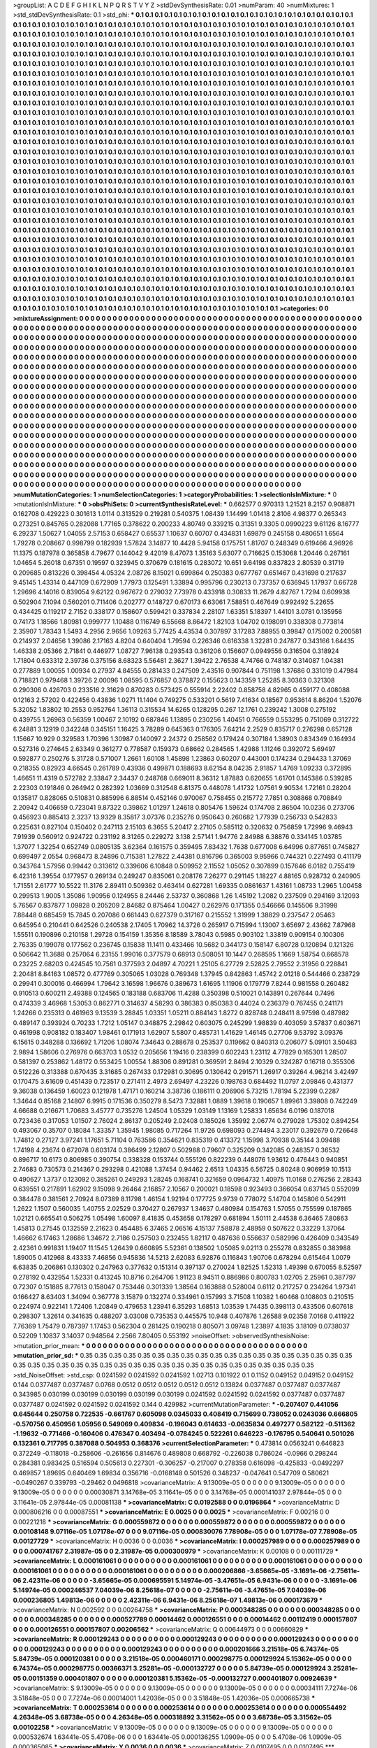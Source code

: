 >groupList:
A C D E F G H I K L
N P Q R S T V Y Z 
>stdDevSynthesisRate:
0.01 
>numParam:
40
>numMixtures:
1
>std_stdDevSynthesisRate:
0.1
>std_phi:
***
0.1 0.1 0.1 0.1 0.1 0.1 0.1 0.1 0.1 0.1
0.1 0.1 0.1 0.1 0.1 0.1 0.1 0.1 0.1 0.1
0.1 0.1 0.1 0.1 0.1 0.1 0.1 0.1 0.1 0.1
0.1 0.1 0.1 0.1 0.1 0.1 0.1 0.1 0.1 0.1
0.1 0.1 0.1 0.1 0.1 0.1 0.1 0.1 0.1 0.1
0.1 0.1 0.1 0.1 0.1 0.1 0.1 0.1 0.1 0.1
0.1 0.1 0.1 0.1 0.1 0.1 0.1 0.1 0.1 0.1
0.1 0.1 0.1 0.1 0.1 0.1 0.1 0.1 0.1 0.1
0.1 0.1 0.1 0.1 0.1 0.1 0.1 0.1 0.1 0.1
0.1 0.1 0.1 0.1 0.1 0.1 0.1 0.1 0.1 0.1
0.1 0.1 0.1 0.1 0.1 0.1 0.1 0.1 0.1 0.1
0.1 0.1 0.1 0.1 0.1 0.1 0.1 0.1 0.1 0.1
0.1 0.1 0.1 0.1 0.1 0.1 0.1 0.1 0.1 0.1
0.1 0.1 0.1 0.1 0.1 0.1 0.1 0.1 0.1 0.1
0.1 0.1 0.1 0.1 0.1 0.1 0.1 0.1 0.1 0.1
0.1 0.1 0.1 0.1 0.1 0.1 0.1 0.1 0.1 0.1
0.1 0.1 0.1 0.1 0.1 0.1 0.1 0.1 0.1 0.1
0.1 0.1 0.1 0.1 0.1 0.1 0.1 0.1 0.1 0.1
0.1 0.1 0.1 0.1 0.1 0.1 0.1 0.1 0.1 0.1
0.1 0.1 0.1 0.1 0.1 0.1 0.1 0.1 0.1 0.1
0.1 0.1 0.1 0.1 0.1 0.1 0.1 0.1 0.1 0.1
0.1 0.1 0.1 0.1 0.1 0.1 0.1 0.1 0.1 0.1
0.1 0.1 0.1 0.1 0.1 0.1 0.1 0.1 0.1 0.1
0.1 0.1 0.1 0.1 0.1 0.1 0.1 0.1 0.1 0.1
0.1 0.1 0.1 0.1 0.1 0.1 0.1 0.1 0.1 0.1
0.1 0.1 0.1 0.1 0.1 0.1 0.1 0.1 0.1 0.1
0.1 0.1 0.1 0.1 0.1 0.1 0.1 0.1 0.1 0.1
0.1 0.1 0.1 0.1 0.1 0.1 0.1 0.1 0.1 0.1
0.1 0.1 0.1 0.1 0.1 0.1 0.1 0.1 0.1 0.1
0.1 0.1 0.1 0.1 0.1 0.1 0.1 0.1 0.1 0.1
0.1 0.1 0.1 0.1 0.1 0.1 0.1 0.1 0.1 0.1
0.1 0.1 0.1 0.1 0.1 0.1 0.1 0.1 0.1 0.1
0.1 0.1 0.1 0.1 0.1 0.1 0.1 0.1 0.1 0.1
0.1 0.1 0.1 0.1 0.1 0.1 0.1 0.1 0.1 0.1
0.1 0.1 0.1 0.1 0.1 0.1 0.1 0.1 0.1 0.1
0.1 0.1 0.1 0.1 0.1 0.1 0.1 0.1 0.1 0.1
0.1 0.1 0.1 0.1 0.1 0.1 0.1 0.1 0.1 0.1
0.1 0.1 0.1 0.1 0.1 0.1 0.1 0.1 0.1 0.1
0.1 0.1 0.1 0.1 0.1 0.1 0.1 0.1 0.1 0.1
0.1 0.1 0.1 0.1 0.1 0.1 0.1 0.1 0.1 0.1
0.1 0.1 0.1 0.1 0.1 0.1 0.1 0.1 0.1 0.1
0.1 0.1 0.1 0.1 0.1 0.1 0.1 0.1 0.1 0.1
0.1 0.1 0.1 0.1 0.1 0.1 0.1 0.1 0.1 0.1
0.1 0.1 0.1 0.1 0.1 0.1 0.1 0.1 0.1 0.1
0.1 0.1 0.1 0.1 0.1 0.1 0.1 0.1 0.1 0.1
0.1 0.1 0.1 0.1 0.1 0.1 0.1 0.1 0.1 0.1
0.1 0.1 0.1 0.1 0.1 0.1 0.1 0.1 0.1 0.1
0.1 0.1 0.1 0.1 0.1 0.1 0.1 0.1 0.1 0.1
0.1 0.1 0.1 0.1 0.1 0.1 0.1 0.1 0.1 0.1
0.1 0.1 0.1 0.1 0.1 0.1 0.1 0.1 0.1 0.1
0.1 0.1 0.1 0.1 0.1 0.1 0.1 0.1 0.1 0.1
0.1 0.1 0.1 0.1 0.1 0.1 0.1 0.1 0.1 0.1
0.1 0.1 0.1 0.1 0.1 0.1 0.1 0.1 0.1 0.1
0.1 0.1 0.1 0.1 0.1 0.1 0.1 0.1 0.1 0.1
0.1 0.1 0.1 0.1 0.1 0.1 0.1 0.1 0.1 0.1
0.1 0.1 0.1 0.1 0.1 0.1 0.1 0.1 0.1 0.1
0.1 0.1 0.1 0.1 0.1 0.1 0.1 0.1 0.1 0.1
0.1 0.1 0.1 0.1 0.1 0.1 0.1 0.1 0.1 0.1
0.1 0.1 0.1 0.1 0.1 0.1 0.1 0.1 0.1 0.1
0.1 0.1 0.1 0.1 0.1 0.1 0.1 0.1 0.1 0.1
0.1 0.1 0.1 0.1 0.1 0.1 0.1 0.1 0.1 0.1
0.1 0.1 0.1 0.1 0.1 0.1 0.1 0.1 0.1 0.1
0.1 0.1 0.1 0.1 0.1 0.1 0.1 0.1 0.1 0.1
0.1 0.1 0.1 0.1 0.1 0.1 0.1 0.1 0.1 0.1
0.1 0.1 0.1 0.1 0.1 0.1 0.1 0.1 0.1 0.1
0.1 0.1 0.1 0.1 0.1 0.1 0.1 0.1 0.1 0.1
0.1 0.1 0.1 0.1 0.1 0.1 0.1 0.1 0.1 0.1
0.1 0.1 0.1 0.1 0.1 0.1 0.1 0.1 0.1 0.1
0.1 0.1 0.1 0.1 0.1 0.1 0.1 0.1 0.1 0.1
0.1 0.1 0.1 0.1 0.1 0.1 0.1 0.1 0.1 0.1
0.1 0.1 0.1 0.1 0.1 0.1 0.1 0.1 0.1 0.1
0.1 0.1 0.1 0.1 0.1 0.1 0.1 0.1 0.1 0.1
0.1 0.1 0.1 0.1 0.1 0.1 0.1 0.1 0.1 0.1
0.1 0.1 0.1 0.1 0.1 0.1 0.1 0.1 0.1 0.1
0.1 0.1 0.1 0.1 0.1 0.1 0.1 0.1 0.1 0.1
0.1 0.1 0.1 0.1 0.1 0.1 0.1 0.1 0.1 0.1
0.1 0.1 0.1 0.1 0.1 0.1 0.1 0.1 0.1 0.1
0.1 0.1 0.1 0.1 0.1 0.1 0.1 0.1 0.1 0.1
0.1 0.1 0.1 0.1 0.1 0.1 0.1 0.1 0.1 0.1
0.1 0.1 0.1 0.1 0.1 0.1 0.1 0.1 0.1 0.1
0.1 0.1 0.1 0.1 0.1 0.1 0.1 0.1 0.1 0.1
0.1 0.1 0.1 0.1 0.1 0.1 0.1 0.1 0.1 0.1
0.1 0.1 0.1 0.1 0.1 0.1 0.1 0.1 0.1 0.1
0.1 0.1 0.1 0.1 0.1 0.1 0.1 0.1 0.1 0.1
0.1 0.1 0.1 0.1 0.1 0.1 0.1 0.1 0.1 0.1
0.1 0.1 0.1 0.1 0.1 0.1 0.1 0.1 0.1 0.1
0.1 0.1 0.1 0.1 0.1 0.1 0.1 0.1 0.1 0.1
0.1 0.1 0.1 0.1 0.1 0.1 0.1 0.1 0.1 0.1
0.1 0.1 0.1 0.1 0.1 0.1 0.1 0.1 0.1 0.1
0.1 0.1 0.1 0.1 0.1 0.1 0.1 0.1 0.1 0.1
0.1 0.1 0.1 0.1 0.1 0.1 0.1 0.1 0.1 0.1
0.1 0.1 0.1 0.1 0.1 0.1 0.1 0.1 0.1 0.1
0.1 0.1 0.1 0.1 0.1 0.1 0.1 0.1 0.1 0.1
0.1 0.1 0.1 0.1 0.1 0.1 0.1 0.1 0.1 0.1
0.1 0.1 0.1 0.1 0.1 0.1 0.1 0.1 0.1 0.1
0.1 0.1 0.1 0.1 0.1 0.1 0.1 0.1 0.1 0.1
0.1 0.1 0.1 0.1 0.1 0.1 0.1 0.1 0.1 0.1
0.1 0.1 0.1 0.1 0.1 0.1 0.1 0.1 0.1 0.1
0.1 0.1 0.1 0.1 0.1 0.1 0.1 0.1 0.1 0.1
0.1 0.1 0.1 0.1 0.1 0.1 0.1 0.1 0.1 0.1
0.1 0.1 0.1 0.1 0.1 0.1 0.1 0.1 0.1 0.1
0.1 0.1 0.1 0.1 0.1 0.1 0.1 0.1 0.1 0.1
0.1 0.1 0.1 0.1 0.1 0.1 0.1 0.1 0.1 0.1
0.1 0.1 0.1 0.1 0.1 0.1 0.1 0.1 0.1 0.1
0.1 0.1 0.1 0.1 0.1 0.1 0.1 0.1 0.1 0.1
0.1 0.1 0.1 0.1 0.1 0.1 0.1 0.1 0.1 0.1
0.1 0.1 0.1 0.1 0.1 0.1 0.1 0.1 0.1 0.1
0.1 0.1 0.1 0.1 0.1 0.1 0.1 0.1 0.1 0.1
0.1 0.1 0.1 0.1 0.1 0.1 0.1 0.1 0.1 0.1
0.1 0.1 0.1 0.1 0.1 
>categories:
0 0
>mixtureAssignment:
0 0 0 0 0 0 0 0 0 0 0 0 0 0 0 0 0 0 0 0 0 0 0 0 0 0 0 0 0 0 0 0 0 0 0 0 0 0 0 0 0 0 0 0 0 0 0 0 0 0
0 0 0 0 0 0 0 0 0 0 0 0 0 0 0 0 0 0 0 0 0 0 0 0 0 0 0 0 0 0 0 0 0 0 0 0 0 0 0 0 0 0 0 0 0 0 0 0 0 0
0 0 0 0 0 0 0 0 0 0 0 0 0 0 0 0 0 0 0 0 0 0 0 0 0 0 0 0 0 0 0 0 0 0 0 0 0 0 0 0 0 0 0 0 0 0 0 0 0 0
0 0 0 0 0 0 0 0 0 0 0 0 0 0 0 0 0 0 0 0 0 0 0 0 0 0 0 0 0 0 0 0 0 0 0 0 0 0 0 0 0 0 0 0 0 0 0 0 0 0
0 0 0 0 0 0 0 0 0 0 0 0 0 0 0 0 0 0 0 0 0 0 0 0 0 0 0 0 0 0 0 0 0 0 0 0 0 0 0 0 0 0 0 0 0 0 0 0 0 0
0 0 0 0 0 0 0 0 0 0 0 0 0 0 0 0 0 0 0 0 0 0 0 0 0 0 0 0 0 0 0 0 0 0 0 0 0 0 0 0 0 0 0 0 0 0 0 0 0 0
0 0 0 0 0 0 0 0 0 0 0 0 0 0 0 0 0 0 0 0 0 0 0 0 0 0 0 0 0 0 0 0 0 0 0 0 0 0 0 0 0 0 0 0 0 0 0 0 0 0
0 0 0 0 0 0 0 0 0 0 0 0 0 0 0 0 0 0 0 0 0 0 0 0 0 0 0 0 0 0 0 0 0 0 0 0 0 0 0 0 0 0 0 0 0 0 0 0 0 0
0 0 0 0 0 0 0 0 0 0 0 0 0 0 0 0 0 0 0 0 0 0 0 0 0 0 0 0 0 0 0 0 0 0 0 0 0 0 0 0 0 0 0 0 0 0 0 0 0 0
0 0 0 0 0 0 0 0 0 0 0 0 0 0 0 0 0 0 0 0 0 0 0 0 0 0 0 0 0 0 0 0 0 0 0 0 0 0 0 0 0 0 0 0 0 0 0 0 0 0
0 0 0 0 0 0 0 0 0 0 0 0 0 0 0 0 0 0 0 0 0 0 0 0 0 0 0 0 0 0 0 0 0 0 0 0 0 0 0 0 0 0 0 0 0 0 0 0 0 0
0 0 0 0 0 0 0 0 0 0 0 0 0 0 0 0 0 0 0 0 0 0 0 0 0 0 0 0 0 0 0 0 0 0 0 0 0 0 0 0 0 0 0 0 0 0 0 0 0 0
0 0 0 0 0 0 0 0 0 0 0 0 0 0 0 0 0 0 0 0 0 0 0 0 0 0 0 0 0 0 0 0 0 0 0 0 0 0 0 0 0 0 0 0 0 0 0 0 0 0
0 0 0 0 0 0 0 0 0 0 0 0 0 0 0 0 0 0 0 0 0 0 0 0 0 0 0 0 0 0 0 0 0 0 0 0 0 0 0 0 0 0 0 0 0 0 0 0 0 0
0 0 0 0 0 0 0 0 0 0 0 0 0 0 0 0 0 0 0 0 0 0 0 0 0 0 0 0 0 0 0 0 0 0 0 0 0 0 0 0 0 0 0 0 0 0 0 0 0 0
0 0 0 0 0 0 0 0 0 0 0 0 0 0 0 0 0 0 0 0 0 0 0 0 0 0 0 0 0 0 0 0 0 0 0 0 0 0 0 0 0 0 0 0 0 0 0 0 0 0
0 0 0 0 0 0 0 0 0 0 0 0 0 0 0 0 0 0 0 0 0 0 0 0 0 0 0 0 0 0 0 0 0 0 0 0 0 0 0 0 0 0 0 0 0 0 0 0 0 0
0 0 0 0 0 0 0 0 0 0 0 0 0 0 0 0 0 0 0 0 0 0 0 0 0 0 0 0 0 0 0 0 0 0 0 0 0 0 0 0 0 0 0 0 0 0 0 0 0 0
0 0 0 0 0 0 0 0 0 0 0 0 0 0 0 0 0 0 0 0 0 0 0 0 0 0 0 0 0 0 0 0 0 0 0 0 0 0 0 0 0 0 0 0 0 0 0 0 0 0
0 0 0 0 0 0 0 0 0 0 0 0 0 0 0 0 0 0 0 0 0 0 0 0 0 0 0 0 0 0 0 0 0 0 0 0 0 0 0 0 0 0 0 0 0 0 0 0 0 0
0 0 0 0 0 0 0 0 0 0 0 0 0 0 0 0 0 0 0 0 0 0 0 0 0 0 0 0 0 0 0 0 0 0 0 0 0 0 0 0 0 0 0 0 0 0 0 0 0 0
0 0 0 0 0 0 0 0 0 0 0 0 0 0 0 0 0 0 0 0 0 0 0 0 0 0 0 0 0 0 0 0 0 0 0 0 0 0 0 0 0 0 0 0 0 
>numMutationCategories:
1
>numSelectionCategories:
1
>categoryProbabilities:
1 
>selectionIsInMixture:
***
0 
>mutationIsInMixture:
***
0 
>obsPhiSets:
0
>currentSynthesisRateLevel:
***
0.662577 0.970313 1.21521 8.2157 0.908871 0.162708 0.429223 0.301613 1.0114 0.313529
0.219281 0.540375 1.08439 1.14499 1.01418 2.8106 4.98377 0.265343 0.273251 0.845765
0.282088 1.77165 0.378622 0.200233 4.80749 0.339215 0.31351 9.3305 0.0990223 9.61126
8.16777 6.29237 1.50627 1.04055 2.57153 0.658427 0.65537 1.10637 0.60707 0.434831
1.69879 0.245158 0.480651 1.6564 1.79278 0.208667 0.998799 0.182939 1.57824 3.14877
10.4428 5.94158 0.175751 1.81707 0.248349 0.619466 4.96926 11.1375 0.187978 0.365858
4.79677 0.144042 9.42019 8.47073 1.35163 5.63077 0.716625 0.153068 1.20446 0.267161
1.04654 5.26018 0.67351 0.19597 0.323945 0.370679 0.181615 0.283072 10.651 9.64198
0.837823 2.80539 0.31719 0.209685 0.813226 0.398454 4.05324 2.08726 8.15021 0.699864
0.250383 0.677767 0.651467 0.431698 0.217637 9.45145 1.43314 0.447109 0.672909 1.77973
0.125491 1.33894 0.995796 0.230213 0.737357 0.636945 1.17937 0.66728 1.29696 4.14016
0.839054 9.62122 0.967672 0.279032 7.73978 0.433918 0.30833 11.2679 4.82767 1.7294
0.609938 0.502904 7.1094 0.560201 0.711406 0.202777 0.148727 0.670173 6.63061 7.58851
0.467649 0.992492 5.22655 0.434425 0.119217 2.7152 0.338177 0.158607 0.599421 0.337834
2.28107 1.63351 5.18397 1.44101 3.0781 0.135956 0.74173 1.18566 1.80981 0.999777
1.10488 0.116749 6.55668 8.86472 1.82103 1.04702 0.198091 0.338308 0.773814 2.35907
1.78343 1.5493 4.2956 2.9656 1.09263 5.77425 4.43534 0.307897 3.17283 7.88955
0.39847 0.175002 0.200581 0.214937 2.04656 1.39086 2.17163 4.8204 0.640404 1.79594
0.226346 0.616338 1.32281 0.247877 0.343166 1.64435 1.46338 2.05366 2.71841 0.446977
1.08727 7.96138 0.293543 0.361206 0.156607 0.0949556 0.316504 0.318924 1.71804 0.633312
2.39736 0.375156 8.68323 5.56481 2.3627 1.39422 2.76538 4.74766 0.748187 0.314087
1.04381 0.277889 1.00055 1.00934 0.27937 4.84555 0.281433 0.247509 2.43516 0.907844
0.751198 1.37686 0.331019 0.47984 0.718821 0.979468 1.39726 2.00096 1.08595 0.576857
0.378872 0.155623 0.143359 1.25285 8.30363 0.321308 0.290306 0.426703 0.233516 2.31629
0.870283 0.573425 0.555914 2.22402 0.858758 4.82965 0.459177 0.408088 0.12163 2.57202
0.422456 0.43836 1.0271 11.1404 0.749275 0.533201 0.5619 7.41634 0.18567 0.953614
8.86204 1.52076 5.32052 1.83802 10.2553 0.952764 1.36113 0.315534 14.6265 0.128295
0.267 12.1761 0.239242 1.3008 0.275192 0.439755 1.26963 0.56359 1.00467 2.10192
0.687846 1.13895 0.230256 1.40451 0.766559 0.553295 0.751069 0.312722 6.24881 3.12919
0.342248 0.345151 1.16425 3.78289 0.645363 0.176305 7.64214 2.2529 0.835717 0.276298
0.657128 1.15667 10.929 0.329583 1.70396 1.30987 0.140097 2.24372 0.258562 0.179424
0.307184 1.38903 0.834349 0.164934 0.527316 0.274645 2.63349 0.361277 0.778587 0.159373
0.68662 0.284565 1.42988 1.11246 0.392072 5.69497 0.592877 0.250276 5.31728 0.571007
1.2661 1.60108 1.45898 1.23863 0.60207 0.443001 0.174234 0.294433 1.37069 0.218355
0.82923 4.66545 0.261789 0.43936 0.499871 0.188693 8.62154 8.04235 2.91857 1.4769
1.09233 0.372895 1.46651 11.4319 0.572782 2.33847 2.34437 0.248768 0.669011 8.36312
1.87883 0.620655 1.61701 0.145386 0.539285 2.22303 0.191846 0.264942 0.282392 1.03669
0.312548 6.81375 0.448078 1.41732 1.07561 9.90534 1.72161 0.28204 0.135817 0.828065
0.510831 0.885996 6.88514 0.452146 0.970067 0.758455 0.215772 7.7851 0.308868 0.708849
2.20942 0.406659 0.723041 9.87322 0.39862 1.01297 1.24618 0.805476 1.59624 0.174708
2.86504 10.0236 0.273706 0.456923 0.885413 2.3237 13.9329 8.35817 3.07376 0.235276
0.950643 0.260682 1.77939 0.256733 0.542833 0.225631 0.827104 0.150402 0.247113 2.15103
6.3655 5.20417 2.27105 0.585112 0.320632 0.756859 1.72996 9.46943 7.91939 0.560912
0.924722 0.231192 8.31265 0.229272 3.138 2.57141 1.94776 2.84988 6.38876 0.334145
1.03785 1.37077 1.32254 0.652749 0.0805135 3.62364 0.161575 0.359495 7.83432 1.7638
0.677008 6.64996 0.877651 0.745827 0.699497 2.0554 0.968473 8.24896 0.715381 1.27822
2.44381 0.816796 0.365003 9.95966 0.744321 0.227493 0.411179 0.343764 1.57956 0.99442
0.313612 0.339606 6.10848 0.509952 2.11552 1.05052 0.307899 0.157646 6.0182 0.755419
6.42316 1.39554 0.177957 0.269134 0.249247 0.835061 0.208176 7.26277 0.291145 1.18227
4.88165 0.928732 0.240905 1.71551 2.61777 10.5522 11.3176 2.89411 0.509362 0.463414
0.627281 1.69335 0.0861637 1.43161 1.08733 1.2965 1.00458 0.299513 1.9005 1.35086
1.90956 0.124955 8.24446 2.53737 0.360868 1.26 1.45192 1.2082 0.237509 0.294169
3.12093 5.76567 0.837877 1.09828 0.205209 2.84682 0.875464 1.00427 0.262976 0.171355
0.546666 0.145506 9.31998 7.88448 0.685459 15.7845 0.207086 0.661443 0.627379 0.317167
0.215552 1.31999 1.38829 0.237547 2.05463 0.645954 0.210441 0.642526 0.240538 2.17405
1.70962 14.3726 0.265917 0.715994 1.13007 3.65697 2.43662 7.87968 1.55511 0.190896
0.210158 1.29728 0.154159 1.35356 8.18589 3.78043 0.5985 0.903102 1.33819 0.909154
0.100306 2.76335 0.199078 0.177562 0.236745 0.15838 11.1411 0.433466 10.5682 0.344173
0.158147 6.80728 0.120894 0.121326 0.506642 11.3688 0.257064 6.23155 1.99016 0.377579
0.68913 0.508051 10.1447 0.268595 1.1669 1.58754 0.668578 0.23225 2.68203 0.424545
10.7561 0.377593 2.04897 4.70221 1.25105 6.27729 2.52825 2.79552 2.31956 0.228841
2.20481 8.84163 1.08572 0.477769 0.305065 1.03028 0.769348 1.37945 0.842863 1.45742
2.01218 0.544466 0.238729 0.29941 0.300016 0.466994 1.79642 3.16598 1.96676 0.389673
1.61695 1.11906 0.179779 7.8244 0.981558 0.260482 0.910513 0.600211 2.49388 0.124565
0.183188 0.683706 11.4288 0.350398 0.510021 0.143891 0.267644 0.7496 0.474339 3.46968
1.53053 0.862771 0.314637 4.58293 0.386383 0.850383 0.44024 0.236379 0.767455 0.241171
1.24266 0.235313 0.461963 9.13539 3.28845 1.03351 1.05211 0.884143 1.8272 0.828748
0.248411 8.97598 0.487982 0.489147 0.393924 0.70233 1.7212 1.05147 0.348875 2.29842
0.603075 0.245299 1.98839 0.403059 3.57837 0.603671 0.461998 0.908182 0.183407 1.98461
0.171913 1.62907 5.5807 0.485731 1.41629 1.46145 0.27706 9.53792 3.09376 6.15615
0.348288 0.136692 1.71206 1.08074 7.34643 0.288678 0.253537 0.119662 0.840313 0.206077
5.09101 3.50483 2.9894 1.58606 0.276976 0.663703 1.0532 0.205656 1.19416 0.238399
0.602243 1.23112 4.77829 0.165301 1.28507 0.581397 0.253862 1.48172 0.553425 1.00554
1.88306 0.891281 0.369591 2.8494 2.10329 0.324287 0.16718 0.355306 0.512226 0.313388
0.670435 3.31685 0.267433 0.172981 0.30695 0.130642 0.291571 1.26917 0.39264 4.96214
3.42497 0.170475 3.61609 0.451439 0.723517 0.271411 2.4973 2.69497 4.23226 0.198763
0.684492 11.0797 2.09846 0.431377 9.36038 0.136459 1.60023 0.121978 1.47171 0.160214
3.38736 0.186111 0.206906 5.73215 1.78194 5.22399 0.2287 1.34644 0.85168 2.14807
6.9915 0.171536 0.350279 8.5473 7.32881 1.0889 1.39618 0.190657 1.89961 3.39808
0.742249 4.66688 0.216671 1.70683 3.45777 0.735276 1.24504 1.05329 1.03149 1.13169
1.25833 1.65634 6.0196 0.187018 0.723436 0.317053 1.01507 2.76024 2.86137 0.205249
2.02408 0.185026 1.35992 2.06774 0.279028 1.75302 0.894254 0.493067 0.35707 0.18084
1.33357 1.35945 1.98085 0.717264 11.9726 0.698093 0.274494 3.23017 0.392679 0.726648
1.74812 0.27127 3.97241 1.17651 5.71104 0.763586 0.354621 0.835319 0.413372 1.15998
3.70938 0.35144 3.09488 1.74198 4.23674 0.672078 0.603174 0.386499 2.12807 0.502988
0.79607 0.325209 0.342085 0.248357 0.36532 0.896717 10.6173 0.806985 0.390754 0.338328
0.153744 0.555126 0.822239 0.448076 1.93612 0.476443 0.940851 2.74683 0.730573 0.214367
0.293298 0.421088 1.37454 0.94462 2.6513 1.04335 6.56725 0.80248 0.906959 10.1513
0.490627 1.3737 0.123092 0.385261 0.249293 1.28245 0.168741 0.321659 0.0964732 1.40975
11.0168 0.276256 2.28343 0.639551 0.217891 1.62902 9.15098 9.26464 2.16857 2.10567
0.200021 0.18598 0.923493 0.366054 0.637145 0.552099 0.384478 0.381561 2.70924 8.07389
8.11798 1.46154 1.92194 0.177725 9.9739 0.778072 5.14704 0.145806 0.542911 1.2622
1.1507 0.560035 1.40755 2.02529 0.370427 0.267937 1.34637 0.480984 0.154763 1.57055
0.755599 0.187865 1.02121 0.665541 0.506275 1.05498 1.60097 8.41835 0.453658 0.178297
0.681894 1.50111 2.44538 6.36465 7.80863 1.45813 0.27545 0.132559 2.21623 0.454485
6.37465 2.06516 4.15137 7.58878 2.48959 0.507622 0.33229 1.37064 1.46662 6.17463
1.28686 1.34672 2.7186 0.257503 0.232455 1.82117 0.487636 0.556637 0.582996 0.426409
0.343549 2.42361 0.991831 1.19407 11.1545 1.26439 0.660895 5.52361 0.138502 1.05085
9.02113 0.255278 0.832855 0.383988 1.89005 0.412968 8.43333 7.46856 0.945836 14.5213
2.62083 6.92876 0.116843 1.90706 0.678294 0.615464 1.0079 6.63835 0.206861 0.130302
0.247963 0.377632 0.151314 0.397137 0.270024 1.82525 1.52313 1.49398 0.670055 8.52597
0.278192 0.432954 1.52331 0.413245 10.8716 0.264706 1.91123 8.94511 0.886986 0.800783
1.02705 2.25961 0.387797 0.72307 0.151885 8.77613 0.158047 0.753446 0.301339 1.38564
0.163888 0.528004 0.6112 0.217257 0.234264 1.97341 0.166427 8.63403 1.34094 0.367778
3.15879 0.132274 0.334961 0.157993 3.71508 1.10382 1.60468 0.108803 0.210515 0.224974
0.922141 1.72406 1.20849 0.479653 1.23941 6.35293 1.68513 1.03539 1.74435 0.398113
0.433506 0.607618 0.298307 1.32614 0.341635 0.488207 3.03008 0.735353 0.445575 10.948
0.407876 1.26588 9.02358 7.0168 0.411922 7.76369 1.75479 0.787397 1.17453 0.562304
0.281425 0.190218 0.805071 3.09748 1.23897 4.1835 3.18109 0.0738037 0.52209 1.10837
3.14037 0.948564 2.2566 7.80405 0.553192 
>noiseOffset:
>observedSynthesisNoise:
>mutation_prior_mean:
***
0 0 0 0 0 0 0 0 0 0
0 0 0 0 0 0 0 0 0 0
0 0 0 0 0 0 0 0 0 0
0 0 0 0 0 0 0 0 0 0
>mutation_prior_sd:
***
0.35 0.35 0.35 0.35 0.35 0.35 0.35 0.35 0.35 0.35
0.35 0.35 0.35 0.35 0.35 0.35 0.35 0.35 0.35 0.35
0.35 0.35 0.35 0.35 0.35 0.35 0.35 0.35 0.35 0.35
0.35 0.35 0.35 0.35 0.35 0.35 0.35 0.35 0.35 0.35
>std_NoiseOffset:
>std_csp:
0.0241592 0.0241592 0.0241592 1.02713 0.101922 0.1 0.1152 0.049152 0.049152 0.049152
0.144 0.0377487 0.0377487 0.0768 0.0512 0.0512 0.0512 0.0512 0.0512 0.13824
0.0377487 0.0377487 0.0377487 0.343985 0.030199 0.030199 0.030199 0.030199 0.030199 0.0241592
0.0241592 0.0241592 0.0377487 0.0377487 0.0377487 0.0241592 0.0241592 0.0241592 0.144 0.429982
>currentMutationParameter:
***
-0.207407 0.441056 0.645644 0.250758 0.722535 -0.661767 0.605098 0.0345033 0.408419 0.715699
0.738052 0.0243036 0.666805 -0.570756 0.450956 1.05956 0.549069 0.409834 -0.196043 0.614633
-0.0635834 0.497277 0.582122 -0.511362 -1.19632 -0.771466 -0.160406 0.476347 0.403494 -0.0784245
0.522261 0.646223 -0.176795 0.540641 0.501026 0.132361 0.717795 0.387088 0.504953 0.368376
>currentSelectionParameter:
***
0.473814 0.0563241 0.646823 0.372249 -0.118018 -0.258606 -0.261656 0.814676 0.489808 0.668792
-0.226038 0.786024 -0.0966 0.298244 0.284381 0.983425 0.516594 0.505613 0.227301 -0.306257
-0.217007 0.278358 0.616098 -0.425833 -0.0492297 0.469857 1.89695 0.640469 1.69834 0.356716
-0.0168148 0.501526 0.348237 -0.047641 0.547709 0.580621 -0.0490267 0.339793 -0.29462 0.0496818
>covarianceMatrix:
A
9.13009e-05	0	0	0	0	0	
0	9.13009e-05	0	0	0	0	
0	0	9.13009e-05	0	0	0	
0	0	0	0.00030871	3.14768e-05	3.11641e-05	
0	0	0	3.14768e-05	0.000141037	2.97844e-05	
0	0	0	3.11641e-05	2.97844e-05	0.00081138	
***
>covarianceMatrix:
C
0.0192588	0	
0	0.0196864	
***
>covarianceMatrix:
D
0.000806216	0	
0	0.00087551	
***
>covarianceMatrix:
E
0.0025	0	
0	0.0025	
***
>covarianceMatrix:
F
0.00216	0	
0	0.00221218	
***
>covarianceMatrix:
G
0.000559872	0	0	0	0	0	
0	0.000559872	0	0	0	0	
0	0	0.000559872	0	0	0	
0	0	0	0.00108148	9.07116e-05	1.07178e-07	
0	0	0	9.07116e-05	0.000830076	7.78908e-05	
0	0	0	1.07178e-07	7.78908e-05	0.00127729	
***
>covarianceMatrix:
H
0.0036	0	
0	0.0036	
***
>covarianceMatrix:
I
0.000257989	0	0	0	
0	0.000257989	0	0	
0	0	0.000741767	2.31987e-05	
0	0	2.31987e-05	0.000300979	
***
>covarianceMatrix:
K
0.00108	0	
0	0.00111729	
***
>covarianceMatrix:
L
0.000161061	0	0	0	0	0	0	0	0	0	
0	0.000161061	0	0	0	0	0	0	0	0	
0	0	0.000161061	0	0	0	0	0	0	0	
0	0	0	0.000161061	0	0	0	0	0	0	
0	0	0	0	0.000161061	0	0	0	0	0	
0	0	0	0	0	0.000206866	-3.65665e-05	-3.1691e-06	-2.75611e-06	2.42311e-06	
0	0	0	0	0	-3.65665e-05	0.000695591	5.14974e-05	-3.47651e-05	6.9431e-06	
0	0	0	0	0	-3.1691e-06	5.14974e-05	0.000246537	7.04039e-06	8.25618e-07	
0	0	0	0	0	-2.75611e-06	-3.47651e-05	7.04039e-06	0.000236805	1.49813e-06	
0	0	0	0	0	2.42311e-06	6.9431e-06	8.25618e-07	1.49813e-06	0.000173679	
***
>covarianceMatrix:
N
0.002592	0	
0	0.00264758	
***
>covarianceMatrix:
P
0.000348285	0	0	0	0	0	
0	0.000348285	0	0	0	0	
0	0	0.000348285	0	0	0	
0	0	0	0.000527789	0.00014462	0.000126551	
0	0	0	0.00014462	0.00112419	0.000157807	
0	0	0	0.000126551	0.000157807	0.00206562	
***
>covarianceMatrix:
Q
0.00644973	0	
0	0.00660829	
***
>covarianceMatrix:
R
0.000129243	0	0	0	0	0	0	0	0	0	
0	0.000129243	0	0	0	0	0	0	0	0	
0	0	0.000129243	0	0	0	0	0	0	0	
0	0	0	0.000129243	0	0	0	0	0	0	
0	0	0	0	0.000129243	0	0	0	0	0	
0	0	0	0	0	0.000201666	3.21518e-05	6.74374e-05	5.84739e-05	0.000120381	
0	0	0	0	0	3.21518e-05	0.000460171	0.000298775	0.000129924	5.15362e-05	
0	0	0	0	0	6.74374e-05	0.000298775	0.00366371	3.25281e-05	-0.000132727	
0	0	0	0	0	5.84739e-05	0.000129924	3.25281e-05	0.00151359	0.000401807	
0	0	0	0	0	0.000120381	5.15362e-05	-0.000132727	0.000401807	0.00924639	
***
>covarianceMatrix:
S
9.13009e-05	0	0	0	0	0	
0	9.13009e-05	0	0	0	0	
0	0	9.13009e-05	0	0	0	
0	0	0	0.00034111	7.7274e-06	3.51848e-05	
0	0	0	7.7274e-06	0.00014001	1.42036e-05	
0	0	0	3.51848e-05	1.42036e-05	0.000665738	
***
>covarianceMatrix:
T
0.000253614	0	0	0	0	0	
0	0.000253614	0	0	0	0	
0	0	0.000253614	0	0	0	
0	0	0	0.000554492	4.26348e-05	3.68738e-05	
0	0	0	4.26348e-05	0.000318892	3.31562e-05	
0	0	0	3.68738e-05	3.31562e-05	0.00102258	
***
>covarianceMatrix:
V
9.13009e-05	0	0	0	0	0	
0	9.13009e-05	0	0	0	0	
0	0	9.13009e-05	0	0	0	
0	0	0	0.000532674	1.63441e-05	5.4708e-06	
0	0	0	1.63441e-05	0.000136255	1.0909e-05	
0	0	0	5.4708e-06	1.0909e-05	0.000365085	
***
>covarianceMatrix:
Y
0.0036	0	
0	0.0036	
***
>covarianceMatrix:
Z
0.0107495	0	
0	0.0107495	
***
